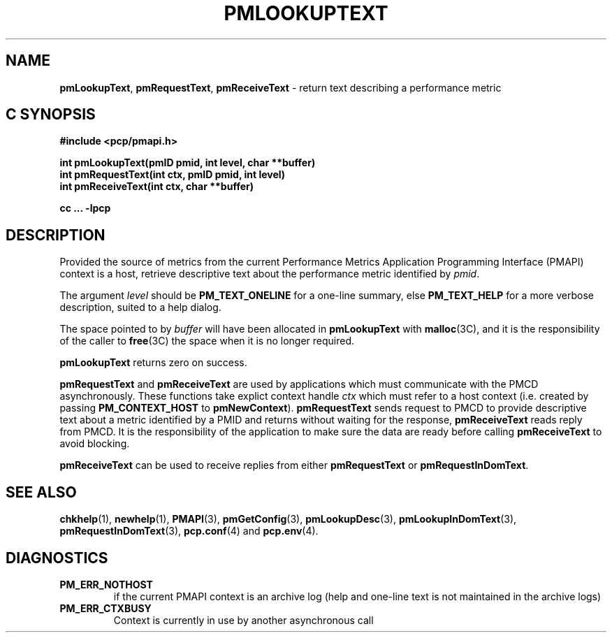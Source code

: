 '\"macro stdmacro
.\"
.\" Copyright (c) 2000 Silicon Graphics, Inc.  All Rights Reserved.
.\" 
.\" This program is free software; you can redistribute it and/or modify it
.\" under the terms of the GNU General Public License as published by the
.\" Free Software Foundation; either version 2 of the License, or (at your
.\" option) any later version.
.\" 
.\" This program is distributed in the hope that it will be useful, but
.\" WITHOUT ANY WARRANTY; without even the implied warranty of MERCHANTABILITY
.\" or FITNESS FOR A PARTICULAR PURPOSE.  See the GNU General Public License
.\" for more details.
.\" 
.\"
.TH PMLOOKUPTEXT 3 "SGI" "Performance Co-Pilot"
.SH NAME
\f3pmLookupText\f1,
\f3pmRequestText\f1,
\f3pmReceiveText\f1 \- return text describing a performance metric
.SH "C SYNOPSIS"
.ft 3
#include <pcp/pmapi.h>
.sp
.nf
int pmLookupText(pmID pmid, int level, char **buffer)
int pmRequestText(int ctx, pmID pmid, int level)
int pmReceiveText(int ctx, char **buffer)
.fi
.sp
cc ... \-lpcp
.ft 1
.SH DESCRIPTION
Provided the source of metrics from
the current
Performance Metrics Application Programming Interface (PMAPI)
context is a host,
retrieve descriptive text about the performance
metric identified by
.IR pmid .
.PP
The argument
.I level
should be 
.BR PM_TEXT_ONELINE
for a one-line summary, else
.BR PM_TEXT_HELP
for a more verbose description, suited to a help dialog. 
.PP
The space pointed to by
.I buffer
will have been allocated in
.B pmLookupText
with
.BR malloc (3C),
and it is the responsibility of the caller to
.BR free (3C)
the space when it is no longer required.
.PP
.B pmLookupText
returns zero on success.
.PP
\f3pmRequestText\fP and \f3pmReceiveText\fP are used by applications
which must  communicate with the PMCD asynchronously.  These functions
take explict context handle \f2ctx\fP which must refer to a host
context (i.e. created by passing \f3PM_CONTEXT_HOST\fP to
\f3pmNewContext\fP). \f3pmRequestText\fP sends request to
PMCD to provide descriptive text about a metric identified by a PMID and 
returns without waiting for the response, \f3pmReceiveText\fP reads reply from
PMCD. It is the responsibility of the application
to make sure the data are ready before calling \f3pmReceiveText\f1 to
avoid blocking.
.PP
\f3pmReceiveText\fP can be used to receive replies from either
\f3pmRequestText\fP or \f3pmRequestInDomText\fP.
.SH SEE ALSO
.BR chkhelp (1),
.BR newhelp (1),
.BR PMAPI (3),
.BR pmGetConfig (3),
.BR pmLookupDesc (3),
.BR pmLookupInDomText (3),
.BR pmRequestInDomText (3),
.BR pcp.conf (4)
and
.BR pcp.env (4).
.SH DIAGNOSTICS
.IP \f3PM_ERR_NOTHOST\f1
if the current PMAPI context is an archive log
(help and one-line text is not maintained in the archive logs)
.IP \f3PM_ERR_CTXBUSY\f1
Context is currently in use by another asynchronous call
